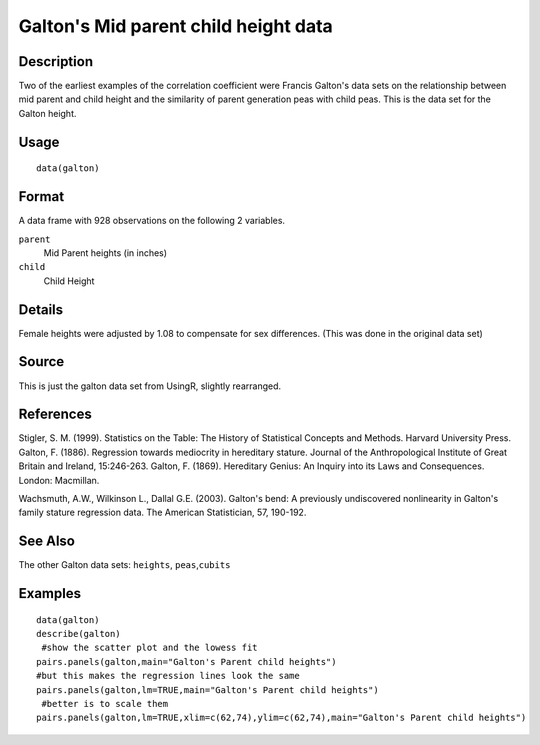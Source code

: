 +--------------------------------------+--------------------------------------+
| galton                               |
| R Documentation                      |
+--------------------------------------+--------------------------------------+

Galton's Mid parent child height data
-------------------------------------

Description
~~~~~~~~~~~

Two of the earliest examples of the correlation coefficient were Francis
Galton's data sets on the relationship between mid parent and child
height and the similarity of parent generation peas with child peas.
This is the data set for the Galton height.

Usage
~~~~~

::

    data(galton)

Format
~~~~~~

A data frame with 928 observations on the following 2 variables.

``parent``
    Mid Parent heights (in inches)

``child``
    Child Height

Details
~~~~~~~

Female heights were adjusted by 1.08 to compensate for sex differences.
(This was done in the original data set)

Source
~~~~~~

This is just the galton data set from UsingR, slightly rearranged.

References
~~~~~~~~~~

Stigler, S. M. (1999). Statistics on the Table: The History of
Statistical Concepts and Methods. Harvard University Press. Galton, F.
(1886). Regression towards mediocrity in hereditary stature. Journal of
the Anthropological Institute of Great Britain and Ireland, 15:246-263.
Galton, F. (1869). Hereditary Genius: An Inquiry into its Laws and
Consequences. London: Macmillan.

Wachsmuth, A.W., Wilkinson L., Dallal G.E. (2003). Galton's bend: A
previously undiscovered nonlinearity in Galton's family stature
regression data. The American Statistician, 57, 190-192.

See Also
~~~~~~~~

The other Galton data sets: ``heights``, ``peas``,\ ``cubits``

Examples
~~~~~~~~

::

    data(galton)
    describe(galton)
     #show the scatter plot and the lowess fit 
    pairs.panels(galton,main="Galton's Parent child heights")  
    #but this makes the regression lines look the same
    pairs.panels(galton,lm=TRUE,main="Galton's Parent child heights") 
     #better is to scale them 
    pairs.panels(galton,lm=TRUE,xlim=c(62,74),ylim=c(62,74),main="Galton's Parent child heights") 

